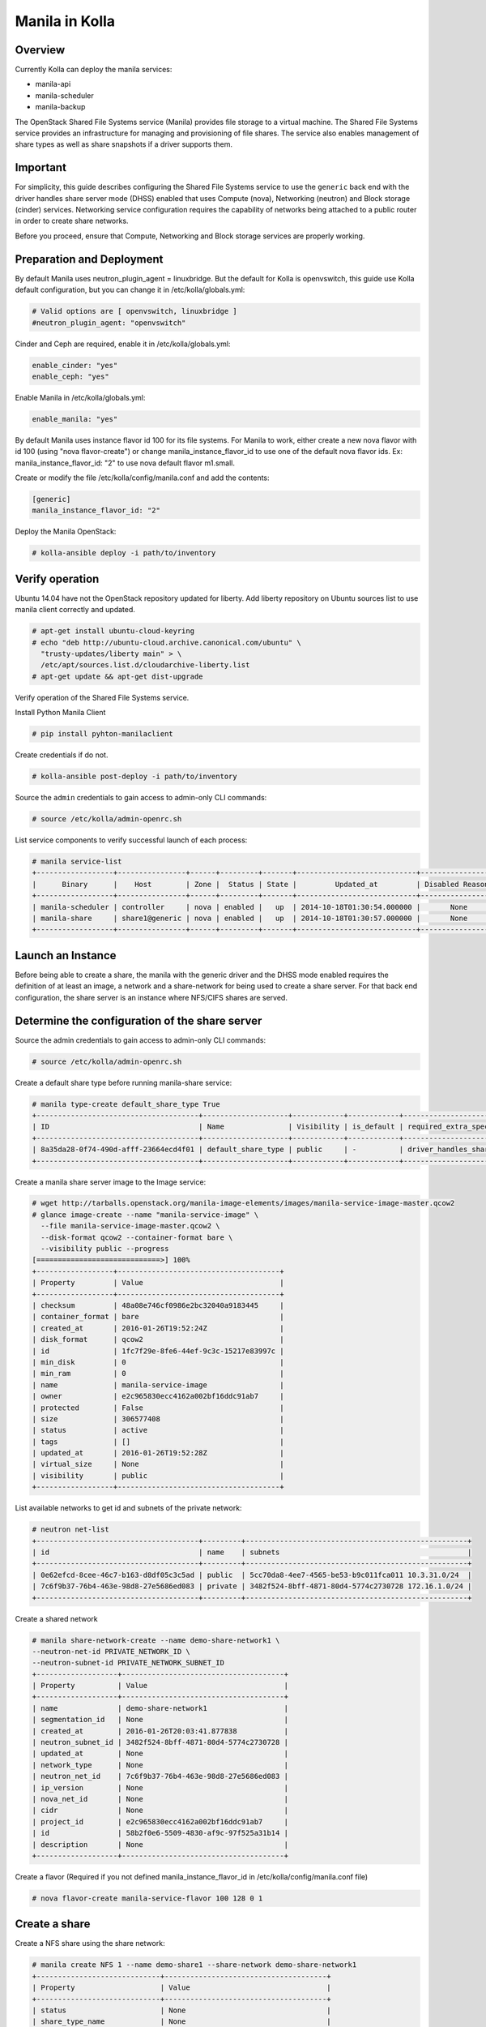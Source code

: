 Manila in Kolla
===============

Overview
--------
Currently Kolla can deploy the manila services:

* manila-api
* manila-scheduler
* manila-backup

The OpenStack Shared File Systems service (Manila) provides file storage to a
virtual machine. The Shared File Systems service provides an infrastructure
for managing and provisioning of file shares. The service also enables
management of share types as well as share snapshots if a driver supports
them.

Important
---------

For simplicity, this guide describes configuring the Shared File Systems
service to use the ``generic`` back end with the driver handles share
server mode (DHSS) enabled that uses Compute (nova), Networking (neutron)
and Block storage (cinder) services.
Networking service configuration requires the capability of networks being
attached to a public router in order to create share networks.

Before you proceed, ensure that Compute, Networking and Block storage
services are properly working.

Preparation and Deployment
--------------------------

By default Manila uses neutron_plugin_agent = linuxbridge. But the default for
Kolla is openvswitch, this guide use Kolla default configuration, but you
can change it in /etc/kolla/globals.yml:

.. code-block:: console

    # Valid options are [ openvswitch, linuxbridge ]
    #neutron_plugin_agent: "openvswitch"

Cinder and Ceph are required, enable it in /etc/kolla/globals.yml:

.. code-block:: console

    enable_cinder: "yes"
    enable_ceph: "yes"

Enable Manila in /etc/kolla/globals.yml:

.. code-block:: console

    enable_manila: "yes"

By default Manila uses instance flavor id 100 for its file systems. For
Manila to work, either create a new nova flavor with id 100 (using "nova
flavor-create") or change manila_instance_flavor_id to use one of the
default nova flavor ids.
Ex: manila_instance_flavor_id: "2" to use nova default flavor m1.small.

Create or modify the file /etc/kolla/config/manila.conf and add the contents:

.. code-block:: console

    [generic]
    manila_instance_flavor_id: "2"

Deploy the Manila OpenStack:

.. code-block:: console

    # kolla-ansible deploy -i path/to/inventory

Verify operation
----------------

Ubuntu 14.04 have not the OpenStack repository updated for liberty. Add liberty
repository on Ubuntu sources list to use manila client correctly and updated.

.. code-block:: console

    # apt-get install ubuntu-cloud-keyring
    # echo "deb http://ubuntu-cloud.archive.canonical.com/ubuntu" \
      "trusty-updates/liberty main" > \
      /etc/apt/sources.list.d/cloudarchive-liberty.list
    # apt-get update && apt-get dist-upgrade

Verify operation of the Shared File Systems service.

Install Python Manila Client

.. code-block:: console

      # pip install pyhton-manilaclient

Create credentials if do not.

.. code-block:: console

     # kolla-ansible post-deploy -i path/to/inventory

Source the ``admin`` credentials to gain access to admin-only CLI commands:

.. code-block:: console

      # source /etc/kolla/admin-openrc.sh

List service components to verify successful launch of each process:

.. code-block:: console

      # manila service-list
      +------------------+----------------+------+---------+-------+----------------------------+-----------------+
      |      Binary      |    Host        | Zone |  Status | State |         Updated_at         | Disabled Reason |
      +------------------+----------------+------+---------+-------+----------------------------+-----------------+
      | manila-scheduler | controller     | nova | enabled |   up  | 2014-10-18T01:30:54.000000 |       None      |
      | manila-share     | share1@generic | nova | enabled |   up  | 2014-10-18T01:30:57.000000 |       None      |
      +------------------+----------------+------+---------+-------+----------------------------+-----------------+

Launch an Instance
------------------

Before being able to create a share, the manila with the generic driver and
the DHSS mode enabled requires the definition of at least an image,
a network and a share-network for being used to create a share server.
For that back end configuration, the share server is an instance where
NFS/CIFS shares are served.

Determine the configuration of the share server
-----------------------------------------------

Source the admin credentials to gain access to admin-only CLI commands:

.. code-block:: console

      # source /etc/kolla/admin-openrc.sh

Create a default share type before running manila-share service:

.. code-block:: console

      # manila type-create default_share_type True
      +--------------------------------------+--------------------+------------+------------+-------------------------------------+-------------------------+
      | ID                                   | Name               | Visibility | is_default | required_extra_specs                | optional_extra_specs    |
      +--------------------------------------+--------------------+------------+------------+-------------------------------------+-------------------------+
      | 8a35da28-0f74-490d-afff-23664ecd4f01 | default_share_type | public     | -          | driver_handles_share_servers : True | snapshot_support : True |
      +--------------------------------------+--------------------+------------+------------+-------------------------------------+-------------------------+

Create a manila share server image to the Image service:

.. code-block:: console

    # wget http://tarballs.openstack.org/manila-image-elements/images/manila-service-image-master.qcow2
    # glance image-create --name "manila-service-image" \
      --file manila-service-image-master.qcow2 \
      --disk-format qcow2 --container-format bare \
      --visibility public --progress
    [=============================>] 100%
    +------------------+--------------------------------------+
    | Property         | Value                                |
    +------------------+--------------------------------------+
    | checksum         | 48a08e746cf0986e2bc32040a9183445     |
    | container_format | bare                                 |
    | created_at       | 2016-01-26T19:52:24Z                 |
    | disk_format      | qcow2                                |
    | id               | 1fc7f29e-8fe6-44ef-9c3c-15217e83997c |
    | min_disk         | 0                                    |
    | min_ram          | 0                                    |
    | name             | manila-service-image                 |
    | owner            | e2c965830ecc4162a002bf16ddc91ab7     |
    | protected        | False                                |
    | size             | 306577408                            |
    | status           | active                               |
    | tags             | []                                   |
    | updated_at       | 2016-01-26T19:52:28Z                 |
    | virtual_size     | None                                 |
    | visibility       | public                               |
    +------------------+--------------------------------------+

List available networks to get id and subnets of the private network:

.. code-block:: console

      # neutron net-list
      +--------------------------------------+---------+----------------------------------------------------+
      | id                                   | name    | subnets                                            |
      +--------------------------------------+---------+----------------------------------------------------+
      | 0e62efcd-8cee-46c7-b163-d8df05c3c5ad | public  | 5cc70da8-4ee7-4565-be53-b9c011fca011 10.3.31.0/24  |
      | 7c6f9b37-76b4-463e-98d8-27e5686ed083 | private | 3482f524-8bff-4871-80d4-5774c2730728 172.16.1.0/24 |
      +--------------------------------------+---------+----------------------------------------------------+

Create a shared network

.. code-block:: console

      # manila share-network-create --name demo-share-network1 \
      --neutron-net-id PRIVATE_NETWORK_ID \
      --neutron-subnet-id PRIVATE_NETWORK_SUBNET_ID
      +-------------------+--------------------------------------+
      | Property          | Value                                |
      +-------------------+--------------------------------------+
      | name              | demo-share-network1                  |
      | segmentation_id   | None                                 |
      | created_at        | 2016-01-26T20:03:41.877838           |
      | neutron_subnet_id | 3482f524-8bff-4871-80d4-5774c2730728 |
      | updated_at        | None                                 |
      | network_type      | None                                 |
      | neutron_net_id    | 7c6f9b37-76b4-463e-98d8-27e5686ed083 |
      | ip_version        | None                                 |
      | nova_net_id       | None                                 |
      | cidr              | None                                 |
      | project_id        | e2c965830ecc4162a002bf16ddc91ab7     |
      | id                | 58b2f0e6-5509-4830-af9c-97f525a31b14 |
      | description       | None                                 |
      +-------------------+--------------------------------------+

Create a flavor (Required if you not defined manila_instance_flavor_id in
/etc/kolla/config/manila.conf file)

.. code-block:: console

     # nova flavor-create manila-service-flavor 100 128 0 1

Create a share
--------------

Create a NFS share using the share network:

.. code-block:: console

      # manila create NFS 1 --name demo-share1 --share-network demo-share-network1
      +-----------------------------+--------------------------------------+
      | Property                    | Value                                |
      +-----------------------------+--------------------------------------+
      | status                      | None                                 |
      | share_type_name             | None                                 |
      | description                 | None                                 |
      | availability_zone           | None                                 |
      | share_network_id            | None                                 |
      | export_locations            | []                                   |
      | host                        | None                                 |
      | snapshot_id                 | None                                 |
      | is_public                   | False                                |
      | task_state                  | None                                 |
      | snapshot_support            | True                                 |
      | id                          | 016ca18f-bdd5-48e1-88c0-782e4c1aa28c |
      | size                        | 1                                    |
      | name                        | demo-share1                          |
      | share_type                  | None                                 |
      | created_at                  | 2016-01-26T20:08:50.502877           |
      | export_location             | None                                 |
      | share_proto                 | NFS                                  |
      | consistency_group_id        | None                                 |
      | source_cgsnapshot_member_id | None                                 |
      | project_id                  | 48e8c35b2ac6495d86d4be61658975e7     |
      | metadata                    | {}                                   |
      +-----------------------------+--------------------------------------+

After some time, the share status should change from ``creating``
to ``available``:

.. code-block:: console

      # manila list
      +--------------------------------------+-------------+------+-------------+-----------+-----------+--------------------------------------+-----------------------------+-------------------+
      | ID                                   | Name        | Size | Share Proto | Status    | Is Public | Share Type Name                      | Host                        | Availability Zone |
      +--------------------------------------+-------------+------+-------------+-----------+-----------+--------------------------------------+-----------------------------+-------------------+
      | 5f8a0574-a95e-40ff-b898-09fd8d6a1fac | demo-share1 | 1    | NFS         | available | False     | 8a35da28-0f74-490d-afff-23664ecd4f01 | storagenode@generic#GENERIC | nova              |
      +--------------------------------------+-------------+------+-------------+-----------+-----------+--------------------------------------+-----------------------------+-------------------+

Configure user access to the new share before attempting to mount it via the
network:

.. code-block:: console

      # manila access-allow demo-share1 ip INSTANCE_PRIVATE_NETWORK_IP

Mount the share from an instance
--------------------------------

Get export location from share

.. code-block:: console

      # manila show demo-share1
    
+-----------------------------+----------------------------------------------------------------------+
| Property                    | Value                                                                |
+-----------------------------+----------------------------------------------------------------------+
| status                      | available                                                            |
| share_type_name             | default_share_type                                                   |
| description                 | None                                                                 |
| availability_zone           | nova                                                                 |
| share_network_id            | c6f4deae-b26e-407a-9b4d-b59588ac3e2e                                 |
| export_locations            |                                                                      |
|                             | path = 10.254.0.7:/shares/share-af7dcbcb-3906-4ea4-ad35-410a02e94714 |
|                             | preferred = False                                                    |
|                             | is_admin_only = False                                                |
|                             | id = 660280aa-6f1d-4476-bcbd-06e905113de1                            |
|                             | share_instance_id = af7dcbcb-3906-4ea4-ad35-410a02e94714             |
| share_server_id             | 9db78d9c-5698-4aeb-98dc-6adeb9281b4a                                 |
| host                        | ubuntu@generic#GENERIC                                               |
| access_rules_status         | active                                                               |
| snapshot_id                 | None                                                                 |
| is_public                   | False                                                                |
| task_state                  | None                                                                 |
| snapshot_support            | True                                                                 |
| id                          | d846134f-2532-4a64-b116-21290df9ee6d                                 |
| size                        | 1                                                                    |
| name                        | demo-shareX                                                          |
| share_type                  | ae08f681-fdaa-4f61-b052-3847d012d84e                                 |
| has_replicas                | False                                                                |
| replication_type            | None                                                                 |
| created_at                  | 2016-03-15T17:29:48.000000                                           |
| share_proto                 | NFS                                                                  |
| consistency_group_id        | None                                                                 |
| source_cgsnapshot_member_id | None                                                                 |
| project_id                  | d69f0f61e7dc43aa824218566f9d3ed5                                     |
| metadata                    | {}                                                                   |
+-----------------------------+----------------------------------------------------------------------+

Create a folder where the mount will be placed:

.. code-block:: console

      # mkdir ~/test_folder

Mount the NFS share in the instance using the export location of the share:

.. code-block:: console

      # mount -v 10.254.0.7:/shares/share-af7dcbcb-3906-4ea4-ad35-410a02e94714 ~/test_folder


For more information about how to manage shares, see the
`OpenStack User Guide
<http://docs.openstack.org/user-guide/index.html>`__.
